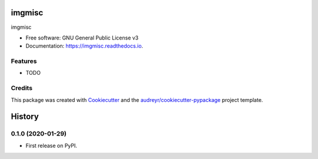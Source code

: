 =======
imgmisc
=======


.. image:: https://img.shields.io/pypi/v/imgmisc.svg
        :target: https://pypi.python.org/pypi/imgmisc

.. image:: https://img.shields.io/travis/supersubscript/imgmisc.svg
        :target: https://travis-ci.org/supersubscript/imgmisc

.. image:: https://readthedocs.org/projects/imgmisc/badge/?version=latest
        :target: https://imgmisc.readthedocs.io/en/latest/?badge=latest
        :alt: Documentation Status




imgmisc


* Free software: GNU General Public License v3
* Documentation: https://imgmisc.readthedocs.io.


Features
--------

* TODO

Credits
-------

This package was created with Cookiecutter_ and the `audreyr/cookiecutter-pypackage`_ project template.

.. _Cookiecutter: https://github.com/audreyr/cookiecutter
.. _`audreyr/cookiecutter-pypackage`: https://github.com/audreyr/cookiecutter-pypackage


=======
History
=======

0.1.0 (2020-01-29)
------------------

* First release on PyPI.


